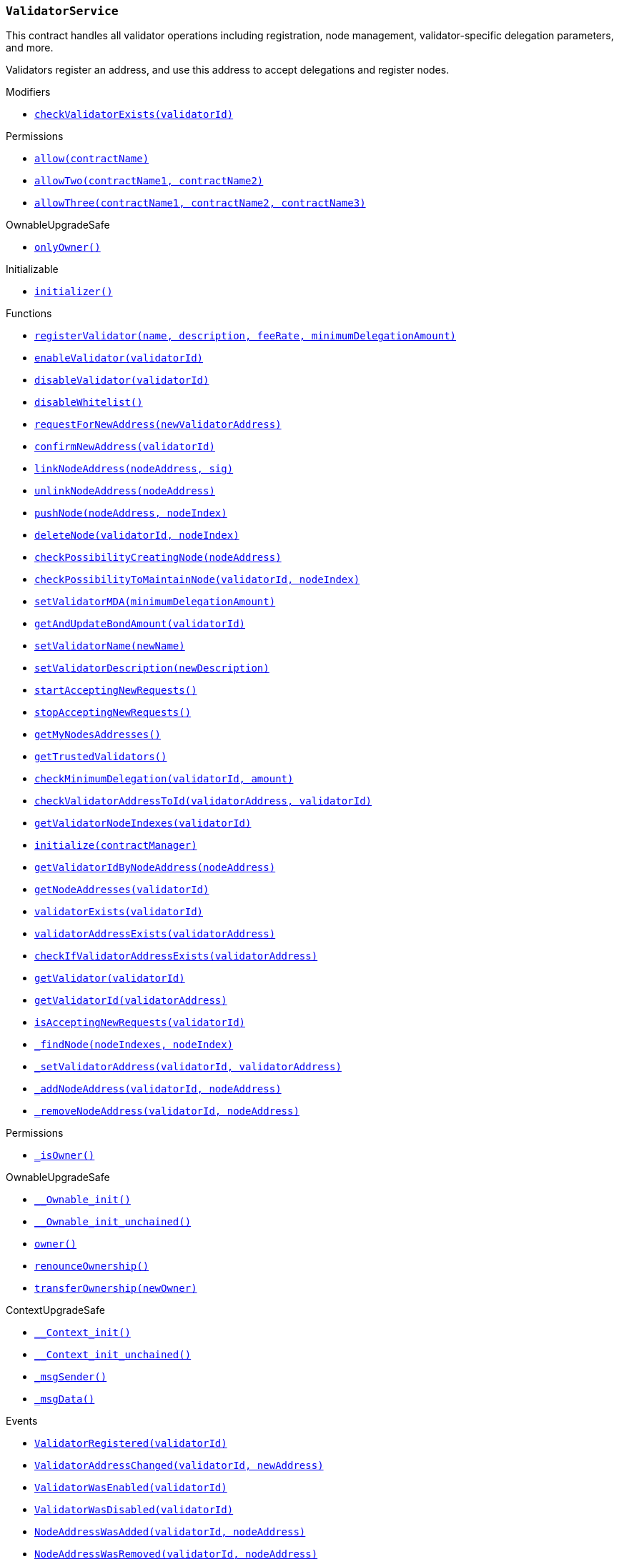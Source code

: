 :ValidatorService: pass:normal[xref:#ValidatorService,`++ValidatorService++`]]
:checkValidatorExists: pass:normal[xref:#ValidatorService-checkValidatorExists-uint256-,`++checkValidatorExists++`]]
:validators: pass:normal[xref:#ValidatorService-validators-mapping-uint256----struct-ValidatorService-Validator-,`++validators++`]]
:trustedValidators: pass:normal[xref:#ValidatorService-trustedValidators-mapping-uint256----bool-,`++trustedValidators++`]]
:numberOfValidators: pass:normal[xref:#ValidatorService-numberOfValidators-uint256,`++numberOfValidators++`]]
:useWhitelist: pass:normal[xref:#ValidatorService-useWhitelist-bool,`++useWhitelist++`]]
:registerValidator: pass:normal[xref:#ValidatorService-registerValidator-string-string-uint256-uint256-,`++registerValidator++`]]
:enableValidator: pass:normal[xref:#ValidatorService-enableValidator-uint256-,`++enableValidator++`]]
:disableValidator: pass:normal[xref:#ValidatorService-disableValidator-uint256-,`++disableValidator++`]]
:disableWhitelist: pass:normal[xref:#ValidatorService-disableWhitelist--,`++disableWhitelist++`]]
:requestForNewAddress: pass:normal[xref:#ValidatorService-requestForNewAddress-address-,`++requestForNewAddress++`]]
:confirmNewAddress: pass:normal[xref:#ValidatorService-confirmNewAddress-uint256-,`++confirmNewAddress++`]]
:linkNodeAddress: pass:normal[xref:#ValidatorService-linkNodeAddress-address-bytes-,`++linkNodeAddress++`]]
:unlinkNodeAddress: pass:normal[xref:#ValidatorService-unlinkNodeAddress-address-,`++unlinkNodeAddress++`]]
:pushNode: pass:normal[xref:#ValidatorService-pushNode-address-uint256-,`++pushNode++`]]
:deleteNode: pass:normal[xref:#ValidatorService-deleteNode-uint256-uint256-,`++deleteNode++`]]
:checkPossibilityCreatingNode: pass:normal[xref:#ValidatorService-checkPossibilityCreatingNode-address-,`++checkPossibilityCreatingNode++`]]
:checkPossibilityToMaintainNode: pass:normal[xref:#ValidatorService-checkPossibilityToMaintainNode-uint256-uint256-,`++checkPossibilityToMaintainNode++`]]
:setValidatorMDA: pass:normal[xref:#ValidatorService-setValidatorMDA-uint256-,`++setValidatorMDA++`]]
:getAndUpdateBondAmount: pass:normal[xref:#ValidatorService-getAndUpdateBondAmount-uint256-,`++getAndUpdateBondAmount++`]]
:setValidatorName: pass:normal[xref:#ValidatorService-setValidatorName-string-,`++setValidatorName++`]]
:setValidatorDescription: pass:normal[xref:#ValidatorService-setValidatorDescription-string-,`++setValidatorDescription++`]]
:startAcceptingNewRequests: pass:normal[xref:#ValidatorService-startAcceptingNewRequests--,`++startAcceptingNewRequests++`]]
:stopAcceptingNewRequests: pass:normal[xref:#ValidatorService-stopAcceptingNewRequests--,`++stopAcceptingNewRequests++`]]
:getMyNodesAddresses: pass:normal[xref:#ValidatorService-getMyNodesAddresses--,`++getMyNodesAddresses++`]]
:getTrustedValidators: pass:normal[xref:#ValidatorService-getTrustedValidators--,`++getTrustedValidators++`]]
:checkMinimumDelegation: pass:normal[xref:#ValidatorService-checkMinimumDelegation-uint256-uint256-,`++checkMinimumDelegation++`]]
:checkValidatorAddressToId: pass:normal[xref:#ValidatorService-checkValidatorAddressToId-address-uint256-,`++checkValidatorAddressToId++`]]
:getValidatorNodeIndexes: pass:normal[xref:#ValidatorService-getValidatorNodeIndexes-uint256-,`++getValidatorNodeIndexes++`]]
:initialize: pass:normal[xref:#ValidatorService-initialize-address-,`++initialize++`]]
:getValidatorIdByNodeAddress: pass:normal[xref:#ValidatorService-getValidatorIdByNodeAddress-address-,`++getValidatorIdByNodeAddress++`]]
:getNodeAddresses: pass:normal[xref:#ValidatorService-getNodeAddresses-uint256-,`++getNodeAddresses++`]]
:validatorExists: pass:normal[xref:#ValidatorService-validatorExists-uint256-,`++validatorExists++`]]
:validatorAddressExists: pass:normal[xref:#ValidatorService-validatorAddressExists-address-,`++validatorAddressExists++`]]
:checkIfValidatorAddressExists: pass:normal[xref:#ValidatorService-checkIfValidatorAddressExists-address-,`++checkIfValidatorAddressExists++`]]
:getValidator: pass:normal[xref:#ValidatorService-getValidator-uint256-,`++getValidator++`]]
:getValidatorId: pass:normal[xref:#ValidatorService-getValidatorId-address-,`++getValidatorId++`]]
:isAcceptingNewRequests: pass:normal[xref:#ValidatorService-isAcceptingNewRequests-uint256-,`++isAcceptingNewRequests++`]]
:_findNode: pass:normal[xref:#ValidatorService-_findNode-uint256---uint256-,`++_findNode++`]]
:_setValidatorAddress: pass:normal[xref:#ValidatorService-_setValidatorAddress-uint256-address-,`++_setValidatorAddress++`]]
:_addNodeAddress: pass:normal[xref:#ValidatorService-_addNodeAddress-uint256-address-,`++_addNodeAddress++`]]
:_removeNodeAddress: pass:normal[xref:#ValidatorService-_removeNodeAddress-uint256-address-,`++_removeNodeAddress++`]]
:ValidatorRegistered: pass:normal[xref:#ValidatorService-ValidatorRegistered-uint256-,`++ValidatorRegistered++`]]
:ValidatorAddressChanged: pass:normal[xref:#ValidatorService-ValidatorAddressChanged-uint256-address-,`++ValidatorAddressChanged++`]]
:ValidatorWasEnabled: pass:normal[xref:#ValidatorService-ValidatorWasEnabled-uint256-,`++ValidatorWasEnabled++`]]
:ValidatorWasDisabled: pass:normal[xref:#ValidatorService-ValidatorWasDisabled-uint256-,`++ValidatorWasDisabled++`]]
:NodeAddressWasAdded: pass:normal[xref:#ValidatorService-NodeAddressWasAdded-uint256-address-,`++NodeAddressWasAdded++`]]
:NodeAddressWasRemoved: pass:normal[xref:#ValidatorService-NodeAddressWasRemoved-uint256-address-,`++NodeAddressWasRemoved++`]]

[.contract]
[[ValidatorService]]
=== `++ValidatorService++`

This contract handles all validator operations including registration,
node management, validator-specific delegation parameters, and more.

Validators register an address, and use this address to accept delegations and
register nodes.


[.contract-index]
.Modifiers
--
* <<ValidatorService-checkValidatorExists-uint256-,`++checkValidatorExists(validatorId)++`>>

[.contract-subindex-inherited]
.Permissions
* <<Permissions-allow-string-,`++allow(contractName)++`>>
* <<Permissions-allowTwo-string-string-,`++allowTwo(contractName1, contractName2)++`>>
* <<Permissions-allowThree-string-string-string-,`++allowThree(contractName1, contractName2, contractName3)++`>>

[.contract-subindex-inherited]
.OwnableUpgradeSafe
* <<OwnableUpgradeSafe-onlyOwner--,`++onlyOwner()++`>>

[.contract-subindex-inherited]
.ContextUpgradeSafe

[.contract-subindex-inherited]
.Initializable
* <<Initializable-initializer--,`++initializer()++`>>

--

[.contract-index]
.Functions
--
* <<ValidatorService-registerValidator-string-string-uint256-uint256-,`++registerValidator(name, description, feeRate, minimumDelegationAmount)++`>>
* <<ValidatorService-enableValidator-uint256-,`++enableValidator(validatorId)++`>>
* <<ValidatorService-disableValidator-uint256-,`++disableValidator(validatorId)++`>>
* <<ValidatorService-disableWhitelist--,`++disableWhitelist()++`>>
* <<ValidatorService-requestForNewAddress-address-,`++requestForNewAddress(newValidatorAddress)++`>>
* <<ValidatorService-confirmNewAddress-uint256-,`++confirmNewAddress(validatorId)++`>>
* <<ValidatorService-linkNodeAddress-address-bytes-,`++linkNodeAddress(nodeAddress, sig)++`>>
* <<ValidatorService-unlinkNodeAddress-address-,`++unlinkNodeAddress(nodeAddress)++`>>
* <<ValidatorService-pushNode-address-uint256-,`++pushNode(nodeAddress, nodeIndex)++`>>
* <<ValidatorService-deleteNode-uint256-uint256-,`++deleteNode(validatorId, nodeIndex)++`>>
* <<ValidatorService-checkPossibilityCreatingNode-address-,`++checkPossibilityCreatingNode(nodeAddress)++`>>
* <<ValidatorService-checkPossibilityToMaintainNode-uint256-uint256-,`++checkPossibilityToMaintainNode(validatorId, nodeIndex)++`>>
* <<ValidatorService-setValidatorMDA-uint256-,`++setValidatorMDA(minimumDelegationAmount)++`>>
* <<ValidatorService-getAndUpdateBondAmount-uint256-,`++getAndUpdateBondAmount(validatorId)++`>>
* <<ValidatorService-setValidatorName-string-,`++setValidatorName(newName)++`>>
* <<ValidatorService-setValidatorDescription-string-,`++setValidatorDescription(newDescription)++`>>
* <<ValidatorService-startAcceptingNewRequests--,`++startAcceptingNewRequests()++`>>
* <<ValidatorService-stopAcceptingNewRequests--,`++stopAcceptingNewRequests()++`>>
* <<ValidatorService-getMyNodesAddresses--,`++getMyNodesAddresses()++`>>
* <<ValidatorService-getTrustedValidators--,`++getTrustedValidators()++`>>
* <<ValidatorService-checkMinimumDelegation-uint256-uint256-,`++checkMinimumDelegation(validatorId, amount)++`>>
* <<ValidatorService-checkValidatorAddressToId-address-uint256-,`++checkValidatorAddressToId(validatorAddress, validatorId)++`>>
* <<ValidatorService-getValidatorNodeIndexes-uint256-,`++getValidatorNodeIndexes(validatorId)++`>>
* <<ValidatorService-initialize-address-,`++initialize(contractManager)++`>>
* <<ValidatorService-getValidatorIdByNodeAddress-address-,`++getValidatorIdByNodeAddress(nodeAddress)++`>>
* <<ValidatorService-getNodeAddresses-uint256-,`++getNodeAddresses(validatorId)++`>>
* <<ValidatorService-validatorExists-uint256-,`++validatorExists(validatorId)++`>>
* <<ValidatorService-validatorAddressExists-address-,`++validatorAddressExists(validatorAddress)++`>>
* <<ValidatorService-checkIfValidatorAddressExists-address-,`++checkIfValidatorAddressExists(validatorAddress)++`>>
* <<ValidatorService-getValidator-uint256-,`++getValidator(validatorId)++`>>
* <<ValidatorService-getValidatorId-address-,`++getValidatorId(validatorAddress)++`>>
* <<ValidatorService-isAcceptingNewRequests-uint256-,`++isAcceptingNewRequests(validatorId)++`>>
* <<ValidatorService-_findNode-uint256---uint256-,`++_findNode(nodeIndexes, nodeIndex)++`>>
* <<ValidatorService-_setValidatorAddress-uint256-address-,`++_setValidatorAddress(validatorId, validatorAddress)++`>>
* <<ValidatorService-_addNodeAddress-uint256-address-,`++_addNodeAddress(validatorId, nodeAddress)++`>>
* <<ValidatorService-_removeNodeAddress-uint256-address-,`++_removeNodeAddress(validatorId, nodeAddress)++`>>

[.contract-subindex-inherited]
.Permissions
* <<Permissions-_isOwner--,`++_isOwner()++`>>

[.contract-subindex-inherited]
.OwnableUpgradeSafe
* <<OwnableUpgradeSafe-__Ownable_init--,`++__Ownable_init()++`>>
* <<OwnableUpgradeSafe-__Ownable_init_unchained--,`++__Ownable_init_unchained()++`>>
* <<OwnableUpgradeSafe-owner--,`++owner()++`>>
* <<OwnableUpgradeSafe-renounceOwnership--,`++renounceOwnership()++`>>
* <<OwnableUpgradeSafe-transferOwnership-address-,`++transferOwnership(newOwner)++`>>

[.contract-subindex-inherited]
.ContextUpgradeSafe
* <<ContextUpgradeSafe-__Context_init--,`++__Context_init()++`>>
* <<ContextUpgradeSafe-__Context_init_unchained--,`++__Context_init_unchained()++`>>
* <<ContextUpgradeSafe-_msgSender--,`++_msgSender()++`>>
* <<ContextUpgradeSafe-_msgData--,`++_msgData()++`>>

[.contract-subindex-inherited]
.Initializable

--

[.contract-index]
.Events
--
* <<ValidatorService-ValidatorRegistered-uint256-,`++ValidatorRegistered(validatorId)++`>>
* <<ValidatorService-ValidatorAddressChanged-uint256-address-,`++ValidatorAddressChanged(validatorId, newAddress)++`>>
* <<ValidatorService-ValidatorWasEnabled-uint256-,`++ValidatorWasEnabled(validatorId)++`>>
* <<ValidatorService-ValidatorWasDisabled-uint256-,`++ValidatorWasDisabled(validatorId)++`>>
* <<ValidatorService-NodeAddressWasAdded-uint256-address-,`++NodeAddressWasAdded(validatorId, nodeAddress)++`>>
* <<ValidatorService-NodeAddressWasRemoved-uint256-address-,`++NodeAddressWasRemoved(validatorId, nodeAddress)++`>>

[.contract-subindex-inherited]
.Permissions

[.contract-subindex-inherited]
.OwnableUpgradeSafe
* <<OwnableUpgradeSafe-OwnershipTransferred-address-address-,`++OwnershipTransferred(previousOwner, newOwner)++`>>

[.contract-subindex-inherited]
.ContextUpgradeSafe

[.contract-subindex-inherited]
.Initializable

--

[.contract-item]
[[ValidatorService-checkValidatorExists-uint256-]]
==== `++checkValidatorExists(++[.var-type]#++uint256++#++ ++[.var-name]#++validatorId++#++)++` [.item-kind]#modifier#




[.contract-item]
[[ValidatorService-registerValidator-string-string-uint256-uint256-]]
==== `++registerValidator(++[.var-type]#++string++#++ ++[.var-name]#++name++#++, ++[.var-type]#++string++#++ ++[.var-name]#++description++#++, ++[.var-type]#++uint256++#++ ++[.var-name]#++feeRate++#++, ++[.var-type]#++uint256++#++ ++[.var-name]#++minimumDelegationAmount++#++) → ++[.var-type]#++uint256++#++ ++[.var-name]#++validatorId++#++++` [.item-kind]#external#

Creates a new validator Id.

Requirements:

- sender must not already have registered a validator Id.
- fee rate must be between 0 - 1000‰. Note: per mille!

Emits ValidatorRegistered event.



[.contract-item]
[[ValidatorService-enableValidator-uint256-]]
==== `++enableValidator(++[.var-type]#++uint256++#++ ++[.var-name]#++validatorId++#++)++` [.item-kind]#external#



[.contract-item]
[[ValidatorService-disableValidator-uint256-]]
==== `++disableValidator(++[.var-type]#++uint256++#++ ++[.var-name]#++validatorId++#++)++` [.item-kind]#external#



[.contract-item]
[[ValidatorService-disableWhitelist--]]
==== `++disableWhitelist()++` [.item-kind]#external#

Owner can disable the validator whitelist. Once turned off the
whitelist cannot be re-enabled.

[.contract-item]
[[ValidatorService-requestForNewAddress-address-]]
==== `++requestForNewAddress(++[.var-type]#++address++#++ ++[.var-name]#++newValidatorAddress++#++)++` [.item-kind]#external#

Allows a validator to request a new address.

Requirements:

- new address must not be null
- new address must not be already registered as a validator



[.contract-item]
[[ValidatorService-confirmNewAddress-uint256-]]
==== `++confirmNewAddress(++[.var-type]#++uint256++#++ ++[.var-name]#++validatorId++#++)++` [.item-kind]#external#



[.contract-item]
[[ValidatorService-linkNodeAddress-address-bytes-]]
==== `++linkNodeAddress(++[.var-type]#++address++#++ ++[.var-name]#++nodeAddress++#++, ++[.var-type]#++bytes++#++ ++[.var-name]#++sig++#++)++` [.item-kind]#external#

Links a given node address.

Requirements:

- the given signature must be valid.
- the address must not be assigned to a validator.

Emits NodeAddressWasAdded event.



[.contract-item]
[[ValidatorService-unlinkNodeAddress-address-]]
==== `++unlinkNodeAddress(++[.var-type]#++address++#++ ++[.var-name]#++nodeAddress++#++)++` [.item-kind]#external#

Unlinks a given node address from a validator.

Emits NodeAddressWasRemoved event.



[.contract-item]
[[ValidatorService-pushNode-address-uint256-]]
==== `++pushNode(++[.var-type]#++address++#++ ++[.var-name]#++nodeAddress++#++, ++[.var-type]#++uint256++#++ ++[.var-name]#++nodeIndex++#++)++` [.item-kind]#external#



[.contract-item]
[[ValidatorService-deleteNode-uint256-uint256-]]
==== `++deleteNode(++[.var-type]#++uint256++#++ ++[.var-name]#++validatorId++#++, ++[.var-type]#++uint256++#++ ++[.var-name]#++nodeIndex++#++)++` [.item-kind]#external#



[.contract-item]
[[ValidatorService-checkPossibilityCreatingNode-address-]]
==== `++checkPossibilityCreatingNode(++[.var-type]#++address++#++ ++[.var-name]#++nodeAddress++#++)++` [.item-kind]#external#

Allows SKALE Manager to check whether a validator has sufficient
stake to add a node.



[.contract-item]
[[ValidatorService-checkPossibilityToMaintainNode-uint256-uint256-]]
==== `++checkPossibilityToMaintainNode(++[.var-type]#++uint256++#++ ++[.var-name]#++validatorId++#++, ++[.var-type]#++uint256++#++ ++[.var-name]#++nodeIndex++#++) → ++[.var-type]#++bool++#++++` [.item-kind]#external#

Allows SKALE Manager to check whether a validator can maintain a node
per minimum stake requirement (MSR).

Requirements:

- node must exist on the given validator



[.contract-item]
[[ValidatorService-setValidatorMDA-uint256-]]
==== `++setValidatorMDA(++[.var-type]#++uint256++#++ ++[.var-name]#++minimumDelegationAmount++#++)++` [.item-kind]#external#

Allows a validator to set the minimum delegation amount.



[.contract-item]
[[ValidatorService-getAndUpdateBondAmount-uint256-]]
==== `++getAndUpdateBondAmount(++[.var-type]#++uint256++#++ ++[.var-name]#++validatorId++#++) → ++[.var-type]#++uint256++#++ ++[.var-name]#++delegatedAmount++#++++` [.item-kind]#external#

Returns the amount of validator bond.



[.contract-item]
[[ValidatorService-setValidatorName-string-]]
==== `++setValidatorName(++[.var-type]#++string++#++ ++[.var-name]#++newName++#++)++` [.item-kind]#external#

Allows a validator to set a new validator name.



[.contract-item]
[[ValidatorService-setValidatorDescription-string-]]
==== `++setValidatorDescription(++[.var-type]#++string++#++ ++[.var-name]#++newDescription++#++)++` [.item-kind]#external#

Allows a validator to set a new validator description.



[.contract-item]
[[ValidatorService-startAcceptingNewRequests--]]
==== `++startAcceptingNewRequests()++` [.item-kind]#external#

Allows a validator to start accepting new delegation requests.

Requirements:

- validator must not have already enabled accepting new requests

[.contract-item]
[[ValidatorService-stopAcceptingNewRequests--]]
==== `++stopAcceptingNewRequests()++` [.item-kind]#external#

Allows a validator to stop accepting new delegation requests.

Requirements:

- validator must not have already stopped accepting new requests

[.contract-item]
[[ValidatorService-getMyNodesAddresses--]]
==== `++getMyNodesAddresses() → ++[.var-type]#++address[]++#++++` [.item-kind]#external#



[.contract-item]
[[ValidatorService-getTrustedValidators--]]
==== `++getTrustedValidators() → ++[.var-type]#++uint256[]++#++++` [.item-kind]#external#

Returns a list of trusted validators.



[.contract-item]
[[ValidatorService-checkMinimumDelegation-uint256-uint256-]]
==== `++checkMinimumDelegation(++[.var-type]#++uint256++#++ ++[.var-name]#++validatorId++#++, ++[.var-type]#++uint256++#++ ++[.var-name]#++amount++#++) → ++[.var-type]#++bool++#++++` [.item-kind]#external#



[.contract-item]
[[ValidatorService-checkValidatorAddressToId-address-uint256-]]
==== `++checkValidatorAddressToId(++[.var-type]#++address++#++ ++[.var-name]#++validatorAddress++#++, ++[.var-type]#++uint256++#++ ++[.var-name]#++validatorId++#++) → ++[.var-type]#++bool++#++++` [.item-kind]#external#



[.contract-item]
[[ValidatorService-getValidatorNodeIndexes-uint256-]]
==== `++getValidatorNodeIndexes(++[.var-type]#++uint256++#++ ++[.var-name]#++validatorId++#++) → ++[.var-type]#++uint256[]++#++++` [.item-kind]#external#



[.contract-item]
[[ValidatorService-initialize-address-]]
==== `++initialize(++[.var-type]#++address++#++ ++[.var-name]#++contractManager++#++)++` [.item-kind]#public#



[.contract-item]
[[ValidatorService-getValidatorIdByNodeAddress-address-]]
==== `++getValidatorIdByNodeAddress(++[.var-type]#++address++#++ ++[.var-name]#++nodeAddress++#++) → ++[.var-type]#++uint256++#++ ++[.var-name]#++validatorId++#++++` [.item-kind]#public#



[.contract-item]
[[ValidatorService-getNodeAddresses-uint256-]]
==== `++getNodeAddresses(++[.var-type]#++uint256++#++ ++[.var-name]#++validatorId++#++) → ++[.var-type]#++address[]++#++++` [.item-kind]#public#



[.contract-item]
[[ValidatorService-validatorExists-uint256-]]
==== `++validatorExists(++[.var-type]#++uint256++#++ ++[.var-name]#++validatorId++#++) → ++[.var-type]#++bool++#++++` [.item-kind]#public#



[.contract-item]
[[ValidatorService-validatorAddressExists-address-]]
==== `++validatorAddressExists(++[.var-type]#++address++#++ ++[.var-name]#++validatorAddress++#++) → ++[.var-type]#++bool++#++++` [.item-kind]#public#



[.contract-item]
[[ValidatorService-checkIfValidatorAddressExists-address-]]
==== `++checkIfValidatorAddressExists(++[.var-type]#++address++#++ ++[.var-name]#++validatorAddress++#++)++` [.item-kind]#public#



[.contract-item]
[[ValidatorService-getValidator-uint256-]]
==== `++getValidator(++[.var-type]#++uint256++#++ ++[.var-name]#++validatorId++#++) → ++[.var-type]#++struct ValidatorService.Validator++#++++` [.item-kind]#public#



[.contract-item]
[[ValidatorService-getValidatorId-address-]]
==== `++getValidatorId(++[.var-type]#++address++#++ ++[.var-name]#++validatorAddress++#++) → ++[.var-type]#++uint256++#++++` [.item-kind]#public#



[.contract-item]
[[ValidatorService-isAcceptingNewRequests-uint256-]]
==== `++isAcceptingNewRequests(++[.var-type]#++uint256++#++ ++[.var-name]#++validatorId++#++) → ++[.var-type]#++bool++#++++` [.item-kind]#public#



[.contract-item]
[[ValidatorService-_findNode-uint256---uint256-]]
==== `++_findNode(++[.var-type]#++uint256[]++#++ ++[.var-name]#++nodeIndexes++#++, ++[.var-type]#++uint256++#++ ++[.var-name]#++nodeIndex++#++) → ++[.var-type]#++uint256++#++++` [.item-kind]#internal#



[.contract-item]
[[ValidatorService-_setValidatorAddress-uint256-address-]]
==== `++_setValidatorAddress(++[.var-type]#++uint256++#++ ++[.var-name]#++validatorId++#++, ++[.var-type]#++address++#++ ++[.var-name]#++validatorAddress++#++)++` [.item-kind]#internal#



[.contract-item]
[[ValidatorService-_addNodeAddress-uint256-address-]]
==== `++_addNodeAddress(++[.var-type]#++uint256++#++ ++[.var-name]#++validatorId++#++, ++[.var-type]#++address++#++ ++[.var-name]#++nodeAddress++#++)++` [.item-kind]#internal#



[.contract-item]
[[ValidatorService-_removeNodeAddress-uint256-address-]]
==== `++_removeNodeAddress(++[.var-type]#++uint256++#++ ++[.var-name]#++validatorId++#++, ++[.var-type]#++address++#++ ++[.var-name]#++nodeAddress++#++)++` [.item-kind]#internal#




[.contract-item]
[[ValidatorService-ValidatorRegistered-uint256-]]
==== `++ValidatorRegistered(++[.var-type]#++uint256++#++ ++[.var-name]#++validatorId++#++)++` [.item-kind]#event#

Emitted when a validator registers.

[.contract-item]
[[ValidatorService-ValidatorAddressChanged-uint256-address-]]
==== `++ValidatorAddressChanged(++[.var-type]#++uint256++#++ ++[.var-name]#++validatorId++#++, ++[.var-type]#++address++#++ ++[.var-name]#++newAddress++#++)++` [.item-kind]#event#

Emitted when a validator address changes.

[.contract-item]
[[ValidatorService-ValidatorWasEnabled-uint256-]]
==== `++ValidatorWasEnabled(++[.var-type]#++uint256++#++ ++[.var-name]#++validatorId++#++)++` [.item-kind]#event#



[.contract-item]
[[ValidatorService-ValidatorWasDisabled-uint256-]]
==== `++ValidatorWasDisabled(++[.var-type]#++uint256++#++ ++[.var-name]#++validatorId++#++)++` [.item-kind]#event#



[.contract-item]
[[ValidatorService-NodeAddressWasAdded-uint256-address-]]
==== `++NodeAddressWasAdded(++[.var-type]#++uint256++#++ ++[.var-name]#++validatorId++#++, ++[.var-type]#++address++#++ ++[.var-name]#++nodeAddress++#++)++` [.item-kind]#event#

Emitted when a node address is linked to a validator.

[.contract-item]
[[ValidatorService-NodeAddressWasRemoved-uint256-address-]]
==== `++NodeAddressWasRemoved(++[.var-type]#++uint256++#++ ++[.var-name]#++validatorId++#++, ++[.var-type]#++address++#++ ++[.var-name]#++nodeAddress++#++)++` [.item-kind]#event#

Emitted when a node address is unlinked from a validator.

